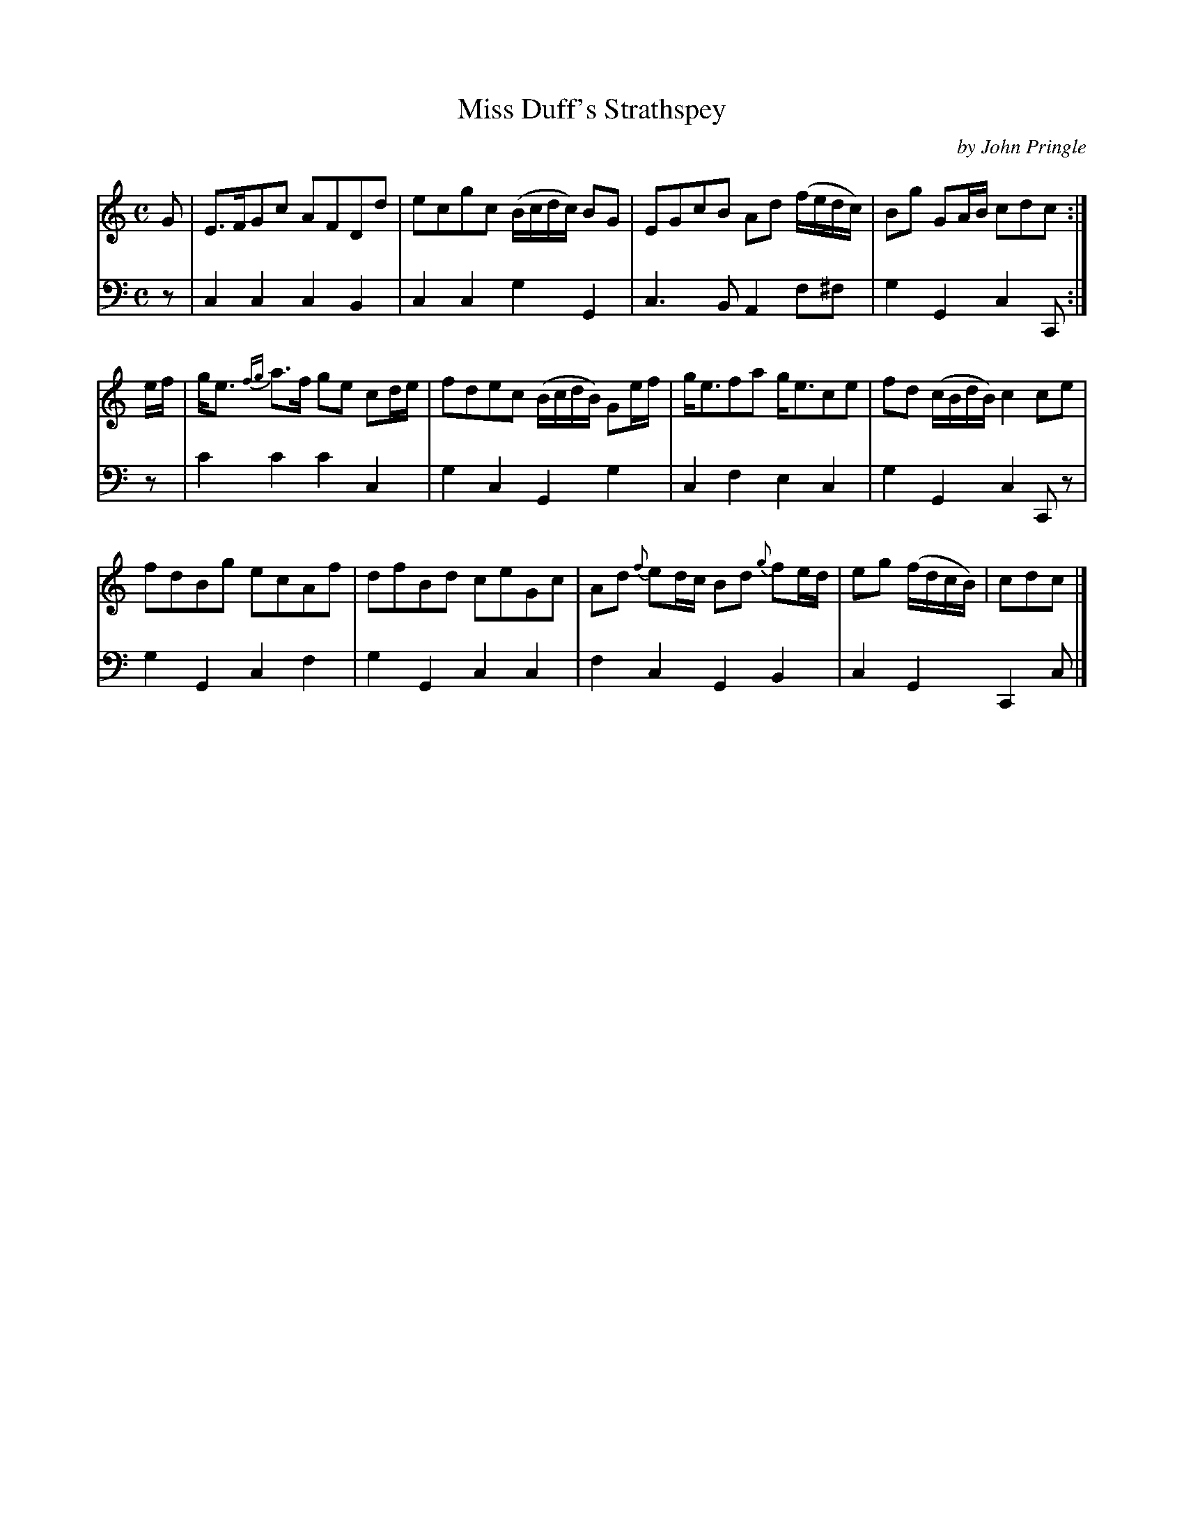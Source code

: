 X: 062
T: Miss Duff's Strathspey
C: by John Pringle
B: John Pringle "Collection of Reels Strathspeys & Jigs", 1801 p.6#2
Z: 2011 John Chambers <jc:trillian.mit.edu>
R: strathspey
M: C
L: 1/8
K: C
V: 1
G |\
E>FGc AFDd | ecgc (B/c/d/c/) BG | EGcB Ad (f/e/d/c/) | Bg GA/B/ cdc :|
e/f/ |\
g<e {fg}a>f ge cd/e/ | fdec (B/c/d/B/) Ge/f/ | g<efa g<ece | fd (c/B/d/B/) c2ce |
fdBg ecAf | dfBd ceGc | Ad {f}ed/c/ Bd {g}fe/d/ | eg (f/d/c/B/) | cdc |]
V: 2 clef=bass middle=d
z |\
c2c2 c2B2 | c2c2 g2G2 | c3B A2f^f | g2G2 c2C :|
z |\
c'2c'2 c'2c2 | g2c2 G2g2 | c2f2 e2c2 | g2G2 c2Cz |
g2G2 c2f2 | g2G2 c2c2 | f2c2 G2B2 | c2G2 C2c |]
